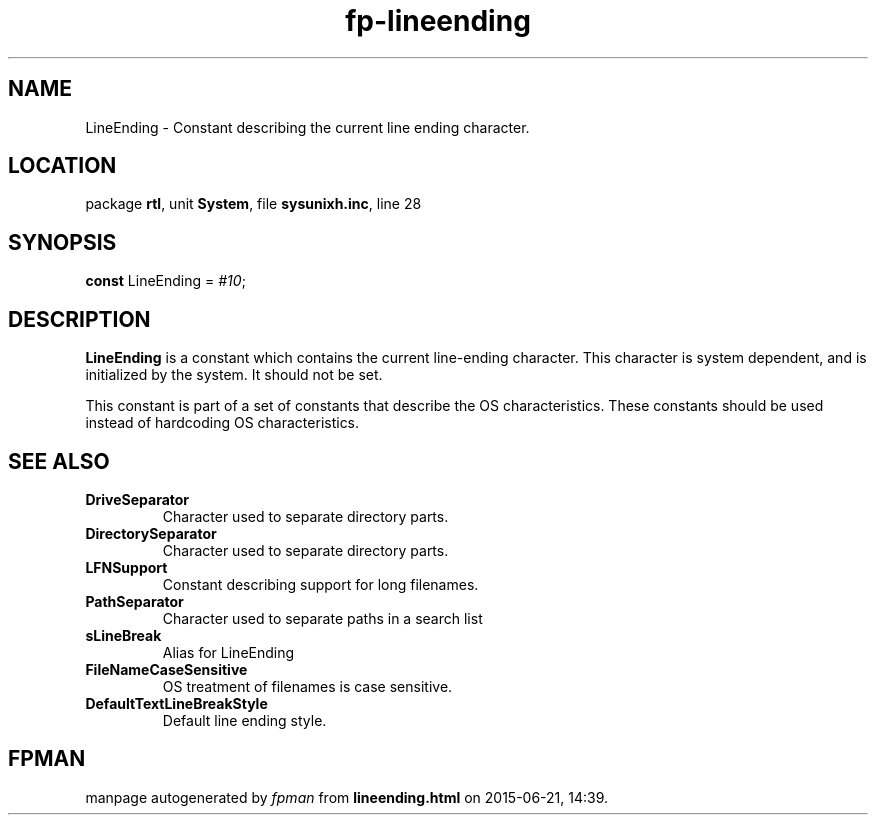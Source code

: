 .\" file autogenerated by fpman
.TH "fp-lineending" 3 "2014-03-14" "fpman" "Free Pascal Programmer's Manual"
.SH NAME
LineEnding - Constant describing the current line ending character.
.SH LOCATION
package \fBrtl\fR, unit \fBSystem\fR, file \fBsysunixh.inc\fR, line 28
.SH SYNOPSIS
\fBconst\fR LineEnding = \fI#10\fR;

.SH DESCRIPTION
\fBLineEnding\fR is a constant which contains the current line-ending character. This character is system dependent, and is initialized by the system. It should not be set.

This constant is part of a set of constants that describe the OS characteristics. These constants should be used instead of hardcoding OS characteristics.


.SH SEE ALSO
.TP
.B DriveSeparator
Character used to separate directory parts.
.TP
.B DirectorySeparator
Character used to separate directory parts.
.TP
.B LFNSupport
Constant describing support for long filenames.
.TP
.B PathSeparator
Character used to separate paths in a search list
.TP
.B sLineBreak
Alias for LineEnding
.TP
.B FileNameCaseSensitive
OS treatment of filenames is case sensitive.
.TP
.B DefaultTextLineBreakStyle
Default line ending style.

.SH FPMAN
manpage autogenerated by \fIfpman\fR from \fBlineending.html\fR on 2015-06-21, 14:39.

